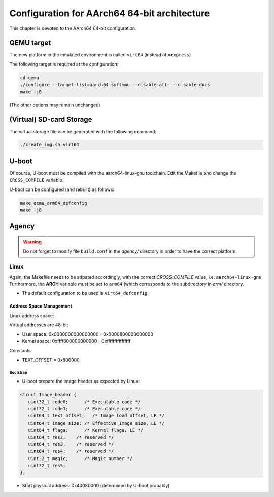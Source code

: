 
=============================================
Configuration for AArch64 64-bit architecture
=============================================

This chapter is devoted to the AArch64 64-bit configuration.

QEMU target
-----------

The new platform in the emulated environment is called ``virt64`` (instead of ``vexpress``)

The following target is required at the configuration:

.. code:: bash

   cd qemu
   ./configure --target-list=aarch64-softmmu --disable-attr --disable-docs
   make -j8

(The other options may remain unchanged)

(Virtual) SD-card Storage
-------------------------

The virtual storage file can be generated with the following command:

.. code:: bash
   
   ./create_img.sh virt64

U-boot
------

Of course, U-boot must be compiled with the aarch64-linux-gnu toolchain.
Edit the Makefile and change the ``CROSS_COMPILE`` variable.

U-boot can be configured (and rebuilt) as follows:

.. code:: bash
   
   make qemu_arm64_defconfig
   make -j8

Agency
------

.. warning::

   Do not forget to modify file ``build.conf`` in the *agency/* directory in order to have
   the correct platform.
   
Linux
~~~~~

Again, the Makefile needs to be adpated accordingly, with the correct *CROSS_COMPILE* value, i.e. ``aarch64-linux-gnu``
Furthermore, the **ARCH** variable must be set to ``arm64`` (which corresponds to the subdirectory in *arm/* directory.

- The default configuration to be used is  ``virt64_defconfig``

^^^^^^^^^^^^^^^^^^^^^^^^
Address Space Management
^^^^^^^^^^^^^^^^^^^^^^^^

Linux address space: 

Virtual addresses are 48-bit

- User space:     0x0000000000000000 - 0x0000800000000000
- Kernel space:   0xffff800000000000 - 0xffffffffffffffff

Constants:

- TEXT_OFFSET = 0x800000

~~~~~~~~~
Bootstrap
~~~~~~~~~

- U-boot prepare the image header as expected by Linux:

.. code-block:: c

   struct Image_header {
      uint32_t code0;      /* Executable code */
      uint32_t code1;      /* Executable code */
      uint64_t text_offset;   /* Image load offset, LE */
      uint64_t image_size; /* Effective Image size, LE */
      uint64_t flags;      /* Kernel flags, LE */
      uint64_t res2;    /* reserved */
      uint64_t res3;    /* reserved */
      uint64_t res4;    /* reserved */
      uint32_t magic;      /* Magic number */
      uint32_t res5;
   };

- Start physical address: 0x40080000  (determined by U-boot probably)
 


